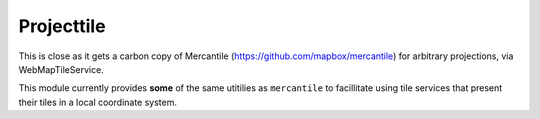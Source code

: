 ===========
Projecttile
===========

This is close as it gets a carbon copy of Mercantile (https://github.com/mapbox/mercantile) 
for arbitrary projections, via WebMapTileService.

This module currently provides **some** of the same utitilies as ``mercantile`` to
facillitate using tile services that present their tiles in a local coordinate system.